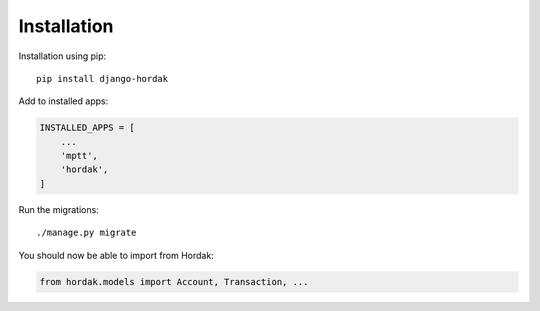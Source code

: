 Installation
============

Installation using pip::

    pip install django-hordak

Add to installed apps:

.. code:: python

    INSTALLED_APPS = [
        ...
        'mptt',
        'hordak',
    ]

Run the migrations::

    ./manage.py migrate

You should now be able to import from Hordak:

.. code:: python

    from hordak.models import Account, Transaction, ...
